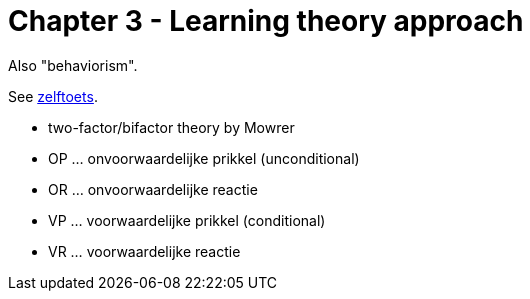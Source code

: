 = Chapter 3 - Learning theory approach

Also "behaviorism".

See link:zelftoets3.html[zelftoets].

* two-factor/bifactor theory by Mowrer

* OP ... onvoorwaardelijke prikkel (unconditional)
* OR ... onvoorwaardelijke reactie
* VP ... voorwaardelijke prikkel (conditional)
* VR ... voorwaardelijke reactie
